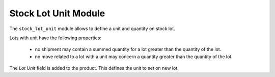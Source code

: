 Stock Lot Unit Module
#####################

The ``stock_lot_unit`` module allows to define a unit and quantity on stock
lot.

Lots with unit have the following properties:

    - no shipment may contain a summed quantity for a lot greater than the
      quantity of the lot.
    - no move related to a lot with a unit may concern a quantity greater than
      the quantity of the lot.

The *Lot Unit* field is added to the product. This defines the unit to set on
new lot.

